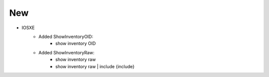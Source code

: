--------------------------------------------------------------------------------
                            New
--------------------------------------------------------------------------------
* IOSXE 
    * Added ShowInventoryOID:
        * show inventory OID		
    * Added  ShowInventoryRaw:
        * show inventory raw 
        * show inventory raw | include {include} 
